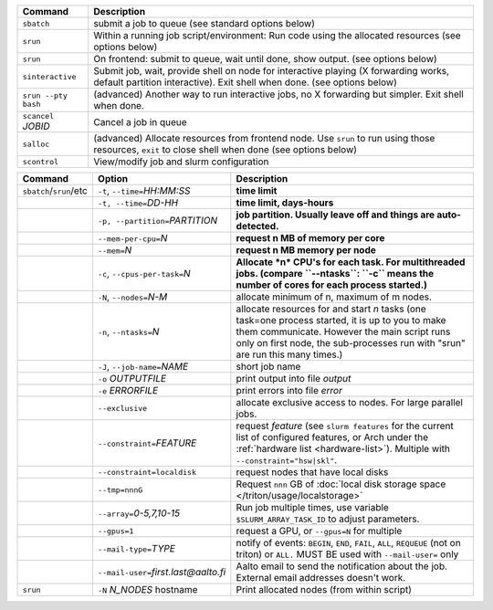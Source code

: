 .. csv-table::
   :header-rows: 1
   :delim: |

   Command                | Description
   ``sbatch``             | submit a job to queue (see standard options below)
   ``srun``               | Within a running job script/environment: Run code using the allocated resources (see options below)
   ``srun``               | On frontend: submit to queue, wait until done, show output. (see options below)
   ``sinteractive``       | Submit job, wait, provide shell on node for interactive playing (X forwarding works, default partition interactive).  Exit shell when done. (see options below)
   ``srun --pty bash``    | (advanced) Another way to run interactive jobs, no X forwarding but simpler.  Exit shell when done.
   ``scancel`` *JOBID*  | Cancel a job in queue
   ``salloc``             | (advanced) Allocate resources from frontend node.  Use ``srun`` to run using those resources, ``exit`` to close shell when done (see options below)
   ``scontrol``           | View/modify job and slurm configuration


.. csv-table::
   :header-rows: 1
   :delim: !

   Command                  ! Option                          ! Description
   ``sbatch``/``srun``/etc  ! ``-t``, ``--time=``\ *HH:MM:SS* ! **time limit**
                            ! ``-t, --time=``\ *DD-HH*        ! **time limit, days-hours**
                            ! ``-p, --partition=``\ *PARTITION*! **job partition.  Usually leave off and things are auto-detected.**
                            ! ``--mem-per-cpu=``\ *N*         ! **request n MB of memory per core**
                            ! ``--mem=``\ *N*                 ! **request n MB memory per node**
                            ! ``-c``, ``--cpus-per-task=``\ *N*  ! **Allocate *n* CPU's for each task. For multithreaded jobs. (compare ``--ntasks``: ``-c`` means the number of cores for each process started.)**
                            ! ``-N``, ``--nodes=``\ *N-M*        ! allocate minimum of n, maximum of m nodes.
                            ! ``-n``, ``--ntasks=``\ *N*         ! allocate resources for and start *n* tasks (one task=one process started, it is up to you to make them communicate. However the main script runs only on first node, the sub-processes run with "srun" are run this many times.)
                            ! ``-J``, ``--job-name=``\ *NAME*    ! short job name
                            ! ``-o`` *OUTPUTFILE*            ! print output into file *output*
                            ! ``-e`` *ERRORFILE*             ! print errors into file *error*
                            ! ``--exclusive``                ! allocate exclusive access to nodes.  For large parallel jobs.
                            ! ``--constraint=``\ *FEATURE*   ! request *feature* (see ``slurm features`` for the current list of configured features, or Arch under the :ref:`hardware list <hardware-list>`).  Multiple with ``--constraint="hsw|skl"``.
                            ! ``--constraint=localdisk``     ! request nodes that have local disks
			    ! ``--tmp=nnnG``                 ! Request ``nnn`` GB of :doc:`local disk storage space </triton/usage/localstorage>`
                            ! ``--array=``\ *0-5,7,10-15*    ! Run job multiple times, use variable ``$SLURM_ARRAY_TASK_ID`` to adjust parameters.
                            ! ``--gpus=1``                   ! request a GPU, or ``--gpus=N`` for multiple
                            ! ``--mail-type=``\ *TYPE*       ! notify of events: ``BEGIN``, ``END``, ``FAIL``, ``ALL``, ``REQUEUE`` (not on triton) or ``ALL.`` MUST BE used with ``--mail-user=`` only
                            ! ``--mail-user=``\ *first.last@aalto.fi* ! Aalto email to send the notification about the job. External email addresses doesn't work.
   ``srun``                 ! ``-N`` *N_NODES* hostname    ! Print allocated nodes (from within script)
